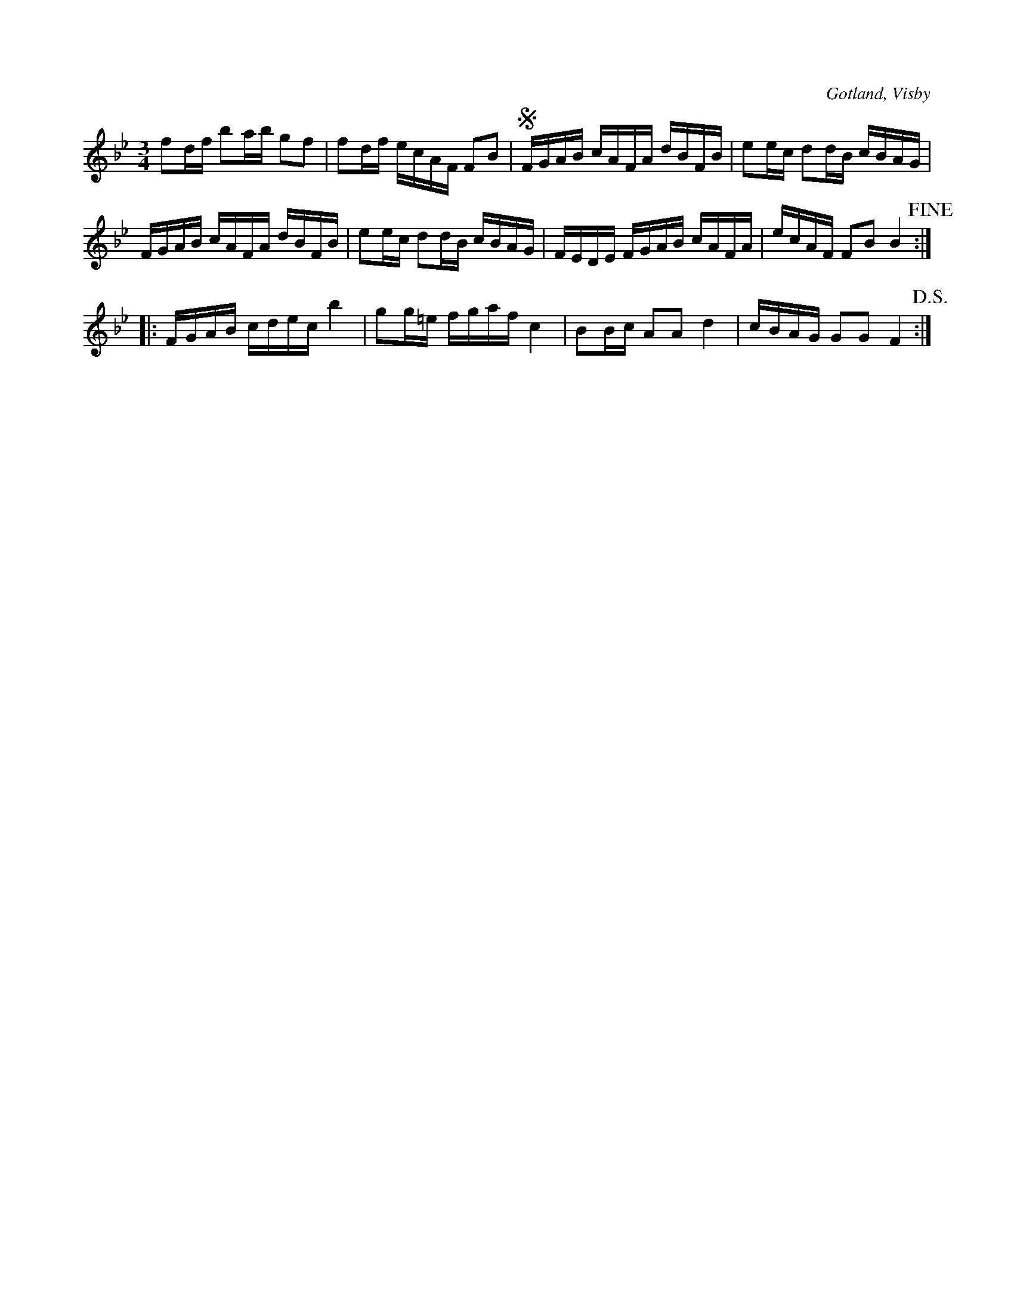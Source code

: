 X:297
Z:Erik Ronström 2008-06-28: MIDI-fel: Lyder inte D.S.
T:
R:polska
S:Ur von Baumgartens samling i Visby.
O:Gotland, Visby
M:3/4
L:1/16
K:Bb
f2df b2ab g2f2|f2df ecAF F2B2|SFGAB cAFA dBFB|e2ec d2dB cBAG|
FGAB cAFA dBFB|e2ec d2dB cBAG|FEDE FGAB cAFA|ecAF F2B2 B4+fine+::
FGAB cdec b4|g2g=e fgaf c4|B2Bc A2A2 d4|cBAG G2G2 F4+D.S.+:|

